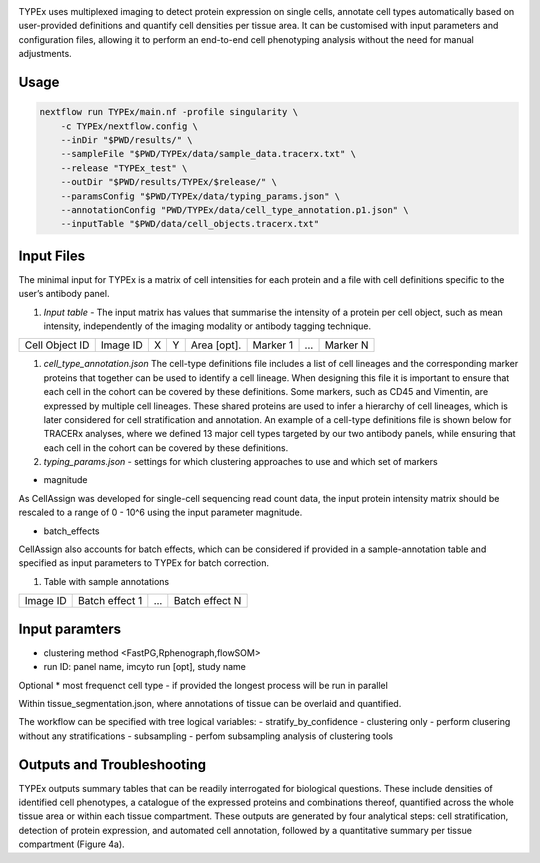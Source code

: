 .. _TYPEx_anchor: 

.. |workflow| image:: docs/source/_files/images/typing4.png
        :height: 200
        :alt: TYPEx workflow

|workflow| 

TYPEx uses multiplexed imaging to detect protein expression on single cells, annotate cell types automatically based on user-provided definitions and quantify cell densities per tissue area. It can be customised with input parameters and configuration files, allowing it to perform an end-to-end cell phenotyping analysis without the need for manual adjustments. 

Usage
=============


.. code-block:: bash
    
    nextflow run TYPEx/main.nf -profile singularity \
	-c TYPEx/nextflow.config \
	--inDir "$PWD/results/" \
	--sampleFile "$PWD/TYPEx/data/sample_data.tracerx.txt" \
	--release "TYPEx_test" \
	--outDir "$PWD/results/TYPEx/$release/" \
	--paramsConfig "$PWD/TYPEx/data/typing_params.json" \
	--annotationConfig "PWD/TYPEx/data/cell_type_annotation.p1.json" \
        --inputTable "$PWD/data/cell_objects.tracerx.txt"


Input Files
==================

The minimal input for TYPEx is a matrix of cell intensities for each protein and a file with cell definitions specific to the user’s antibody panel.


#. *Input table* - The input matrix has values that summarise the intensity of a protein per cell object, such as mean intensity, independently of the imaging modality or antibody tagging technique.

================= ============ ===== ===== ============== ============ ============ ============
  Cell Object ID    Image ID     X     Y     Area [opt].    Marker 1     ...          Marker N  
================= ============ ===== ===== ============== ============ ============ ============

#. *cell_type_annotation.json* The cell-type definitions file includes a list of cell lineages and the corresponding marker proteins that together can be used to identify a cell lineage. When designing this file it is important to ensure that each cell in the cohort can be covered by these definitions. Some markers, such as CD45 and Vimentin, are expressed by multiple cell lineages. These shared proteins are used to infer a hierarchy of cell lineages, which is later considered for cell stratification and annotation. An example of a cell-type definitions file is shown below for TRACERx analyses, where we defined 13 major cell types targeted by our two antibody panels, while ensuring that each cell in the cohort can be covered by these definitions. 

#. *typing_params.json* - settings for which clustering approaches to use and which set of markers

* magnitude 
As CellAssign was developed for single-cell sequencing read count data, the input protein intensity matrix should be rescaled to a range of 0 - 10^6 using the input parameter magnitude. 

* batch_effects
CellAssign also accounts for batch effects, which can be considered if provided in a sample-annotation table and specified as input parameters to TYPEx for batch correction.

#. Table with sample annotations

============ ================== ======= ===================
  Image ID     Batch effect 1     ...     Batch effect N  
============ ================== ======= ===================

Input paramters
==================

* clustering method <FastPG,Rphenograph,flowSOM>
* run ID: panel name, imcyto run [opt], study name

Optional
* most frequenct cell type - if provided the longest process will be run in parallel

Within tissue_segmentation.json, where annotations of tissue can be overlaid and quantified.

The workflow can be specified with tree logical variables:
- stratify_by_confidence
- clustering only - perform clusering without any stratifications
- subsampling - perfom subsampling analysis of clustering tools

 
Outputs and Troubleshooting
=============
TYPEx outputs summary tables that can be readily interrogated for biological questions. These include densities of identified cell phenotypes, a catalogue of the expressed proteins and combinations thereof, quantified across the whole tissue area or within each tissue compartment. These outputs are generated by four analytical steps: cell stratification, detection of protein expression, and automated cell annotation, followed by a quantitative summary per tissue compartment (Figure 4a).
